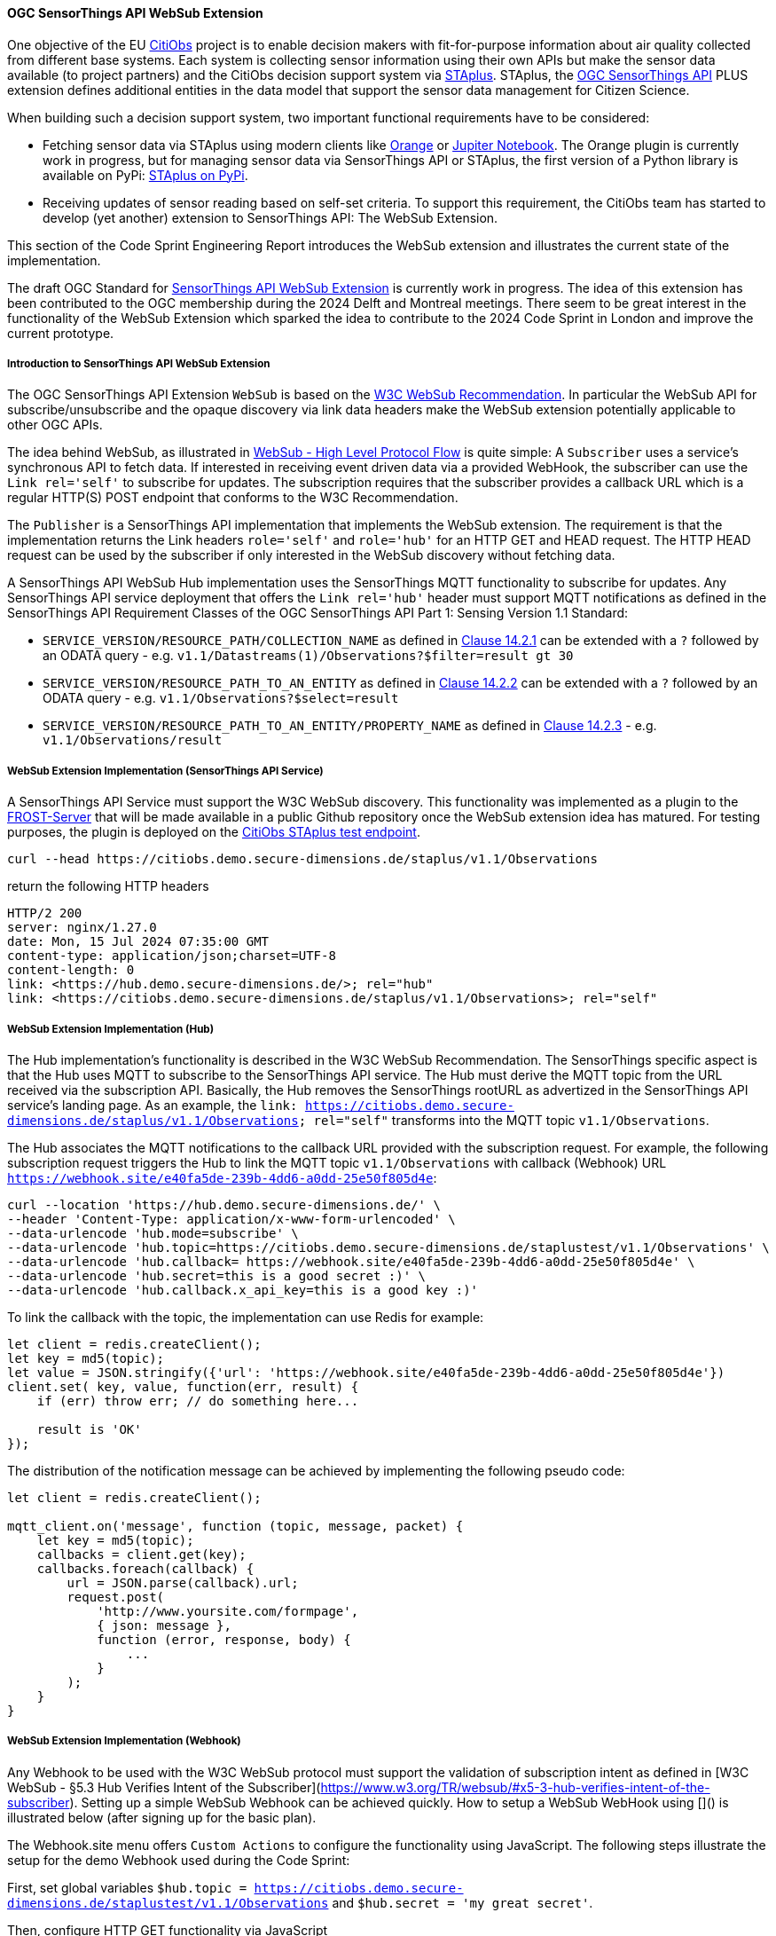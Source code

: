 ==== OGC SensorThings API WebSub Extension

One objective of the EU https://citiobs.eu[CitiObs] project is to enable decision makers with fit-for-purpose information about air quality collected from different base systems. Each system is collecting sensor information using their own APIs but make the sensor data available (to project partners) and the CitiObs decision support system via https://docs.ogc.org/is/22-022r1/22-022r1.html[STAplus]. STAplus, the https://docs.ogc.org/is/18-088/18-088.html[OGC SensorThings API] PLUS extension defines additional entities in the data model that support the sensor data management for Citizen Science.

When building such a decision support system, two important functional requirements have to be considered:

* Fetching sensor data via STAplus using modern clients like https://orangedatamining.com/[Orange] or https://jupyter.org/[Jupiter Notebook]. The Orange plugin is currently work in progress, but for managing sensor data via SensorThings API or STAplus, the first version of a Python library is available on PyPi: https://pypi.org/project/staplus-client/[STAplus on PyPi].
* Receiving updates of sensor reading based on self-set criteria. To support this requirement, the CitiObs team has started to develop (yet another) extension to SensorThings API: The WebSub Extension.

This section of the Code Sprint Engineering Report introduces the WebSub extension and illustrates the current state of the implementation.

The draft OGC Standard for https://github.com/opengeospatial/sensorthings/tree/24-032[SensorThings API WebSub Extension] is currently work in progress. The idea of this extension has been contributed to the OGC membership during the 2024 Delft and Montreal meetings. There seem to be great interest in the functionality of the WebSub Extension which sparked the idea to contribute to the 2024 Code Sprint in London and improve the current prototype.

===== Introduction to SensorThings API WebSub Extension

The OGC SensorThings API Extension `WebSub` is based on the https://www.w3.org/TR/websub/[W3C WebSub Recommendation]. In particular the WebSub API for subscribe/unsubscribe and the opaque discovery via link data headers make the WebSub extension potentially applicable to other OGC APIs.

The idea behind WebSub, as illustrated in link:https://www.w3.org/TR/websub/#x2-high-level-protocol-flow[WebSub - High Level Protocol Flow] is quite simple: A `Subscriber` uses a service's synchronous API to fetch data. If interested in receiving event driven data via a provided WebHook, the subscriber can use the `Link rel='self'` to subscribe for updates. The subscription requires that the subscriber provides a callback URL which is a regular HTTP(S) POST endpoint that conforms to the W3C Recommendation.

The `Publisher` is a SensorThings API implementation that implements the WebSub extension. The requirement is that the implementation returns the Link headers `role='self'` and `role='hub'` for an HTTP GET and HEAD request. The HTTP HEAD request can be used by the subscriber if only interested in the WebSub discovery without fetching data. 

A SensorThings API WebSub Hub implementation uses the SensorThings MQTT functionality to subscribe for updates. Any SensorThings API service deployment that offers the `Link rel='hub'` header must support MQTT notifications as defined in the SensorThings API Requirement Classes of the OGC SensorThings API Part 1: Sensing Version 1.1 Standard:

* `SERVICE_VERSION/RESOURCE_PATH/COLLECTION_NAME` as defined in https://docs.ogc.org/is/18-088/18-088.html#mqtt-subscribe-entity-set[Clause 14.2.1] can be extended with a `?` followed by an ODATA query - e.g. `v1.1/Datastreams(1)/Observations?$filter=result gt 30`
* `SERVICE_VERSION/RESOURCE_PATH_TO_AN_ENTITY` as defined in https://docs.ogc.org/is/18-088/18-088.html#mqtt-entity-updates[Clause 14.2.2] can be extended with a `?` followed by an ODATA query - e.g. `v1.1/Observations?$select=result`
* `SERVICE_VERSION/RESOURCE_PATH_TO_AN_ENTITY/PROPERTY_NAME` as defined in https://docs.ogc.org/is/18-088/18-088.html#mqtt-subscribe-entity-property[Clause 14.2.3] - e.g. `v1.1/Observations/result`

===== WebSub Extension Implementation (SensorThings API Service)

A SensorThings API Service must support the W3C WebSub discovery. This functionality was implemented as a plugin to the https://github.com/FraunhoferIOSB/FROST-Server[FROST-Server] that will be made available in a public Github repository once the WebSub extension idea has matured. For testing purposes, the plugin is deployed on the https://citiobs.demo.secure-dimensions.de/staplus/v1.1[CitiObs STAplus test endpoint].

[%unnumbered%]
[source]
----
curl --head https://citiobs.demo.secure-dimensions.de/staplus/v1.1/Observations
----

return the following HTTP headers

[%unnumbered%]
[source]
----
HTTP/2 200 
server: nginx/1.27.0
date: Mon, 15 Jul 2024 07:35:00 GMT
content-type: application/json;charset=UTF-8
content-length: 0
link: <https://hub.demo.secure-dimensions.de/>; rel="hub"
link: <https://citiobs.demo.secure-dimensions.de/staplus/v1.1/Observations>; rel="self"
----

===== WebSub Extension Implementation (Hub)

The Hub implementation's functionality is described in the W3C WebSub Recommendation. The SensorThings specific aspect is that the Hub uses MQTT to subscribe to the SensorThings API service. The Hub must derive the MQTT topic from the URL received via the subscription API. Basically, the Hub removes the SensorThings rootURL as advertized in the SensorThings API service's landing page. As an example, the `link: <https://citiobs.demo.secure-dimensions.de/staplus/v1.1/Observations>; rel="self"` transforms into the MQTT topic `v1.1/Observations`.

The Hub associates the MQTT notifications to the callback URL provided with the subscription request. For example, the following subscription request triggers the Hub to link the MQTT topic `v1.1/Observations` with callback (Webhook) URL `https://webhook.site/e40fa5de-239b-4dd6-a0dd-25e50f805d4e`:

[%unnumbered%]
[source]
----
curl --location 'https://hub.demo.secure-dimensions.de/' \
--header 'Content-Type: application/x-www-form-urlencoded' \
--data-urlencode 'hub.mode=subscribe' \
--data-urlencode 'hub.topic=https://citiobs.demo.secure-dimensions.de/staplustest/v1.1/Observations' \
--data-urlencode 'hub.callback=	https://webhook.site/e40fa5de-239b-4dd6-a0dd-25e50f805d4e' \
--data-urlencode 'hub.secret=this is a good secret :)' \
--data-urlencode 'hub.callback.x_api_key=this is a good key :)'
----

To link the callback with the topic, the implementation can use Redis for example:

[%unnumbered%]
[source]
----
let client = redis.createClient();
let key = md5(topic);
let value = JSON.stringify({'url': 'https://webhook.site/e40fa5de-239b-4dd6-a0dd-25e50f805d4e'})
client.set( key, value, function(err, result) {
    if (err) throw err; // do something here...

    result is 'OK'
});
----

The distribution of the notification message can be achieved by implementing the following pseudo code:

[%unnumbered%]
[source]
----
let client = redis.createClient();

mqtt_client.on('message', function (topic, message, packet) {
    let key = md5(topic);
    callbacks = client.get(key);
    callbacks.foreach(callback) {
        url = JSON.parse(callback).url;
        request.post(
            'http://www.yoursite.com/formpage',
            { json: message },
            function (error, response, body) {
                ...
            }
        );
    }
}
----

===== WebSub Extension Implementation (Webhook)

Any Webhook to be used with the W3C WebSub protocol must support the validation of subscription intent as defined in [W3C WebSub - §5.3 Hub Verifies Intent of the Subscriber](https://www.w3.org/TR/websub/#x5-3-hub-verifies-intent-of-the-subscriber). Setting up a simple WebSub Webhook can be achieved quickly. How to setup a WebSub WebHook using []() is illustrated below (after signing up for the basic plan).

The Webhook.site menu offers `Custom Actions` to configure the functionality using JavaScript. The following steps illustrate the setup for the demo Webhook used during the Code Sprint:

First, set global variables `$hub.topic = https://citiobs.demo.secure-dimensions.de/staplustest/v1.1/Observations` and `$hub.secret = 'my great secret'`.

Then, configure HTTP GET functionality via JavaScript

[%unnumbered%]
[source]
----
if ('GET' == get('request.method')) {
    
    mode = get('request.query.hub_mode', null)
    topic = get('request.query.hub_topic', null)
    challenge = get('request.query.hub_challenge', null)
    lease_seconds = get('request.query.hub_lease_seconds', null)
    
    
    if (mode == null) {
		respond('hub.mode required', 400, ['Content-Type: text/plain'])
		return
    }
    if (topic == null) {
		respond('hub.topic required', 400, ['Content-Type: text/plain'])
		return
	} 
	if (challenge == null) {
		respond('hub.challenge required', 400, ['Content-Type: text/plain'])
		return
	} 
	    
	console.log('topic: ' + topic)
	console.log('hub.topic: ' + get('hub.topic'))
	    
	if (mode == 'unsubscribe') {
	    if (topic == get('hub.topic')) {
    	    respond(challenge, 200, ['Content-Type: text/plain'])
    	    return
	    } else {
	        respond('hub.topic unknown', 404, ['Content-Type: text/plain'])
            return
        }
	}
	
	if (mode == 'subscribe') {
	    if (lease_seconds == null) {
		    respond('hub.lease_seconds required', 400, ['Content-Type: text/plain'])
	    	return
    	} 

	    if (topic == get('hub.topic')) {
    	    respond(challenge, 200, ['Content-Type: text/plain'])
    	    return
	    } else {
	        respond('hub.topic unknown', 404, ['Content-Type: text/plain'])
            return
        }
	}
}
----

To protect the Webhook from unauthorized execution, you can set an execution condition on the HTTP header `X-API-Key`:

[%unnumbered%]
[source]
----
$request.header.x-api-key$ 'is equal to' $hub.secret
----

And finally, to process the POSTed message from the Hub, the Webhook must validate the received HMAC to ensure that the source is the Hub. The following code implements this behavior:

[%unnumbered%]
[source]
----
crypto = require("crypto");

method = get('request.method')
secret = get('hub.secret')

if ('POST == method') {
    
    x_hub_signature = get('request.header.x-hub-signature', null)
    if (x_hub_signature == null) {
        respond('HTTP header x-hub-signature is required', 400, ['Content-Type: text/plain'])
        return
    }
    console.log("X-Hub-Signature: " + x_hub_signature) 
    
    signature = x_hub_signature.split('=');
    if (signature.length != 2) {
        console.log("X-Hub-Signature has wrong format: " + x_hub_signature);
        console.log("Not sending message to client");
        respond('', 204, ['Content-Type: text/plain'])
        return
    }
    alg = signature[0];
    console.log("signature algorithm: " + alg)
    value = signature[1];
    console.log("signature value: " + value)

    data = get('request.content')
    hmac = crypto.createHmac(alg, secret).update(data).digest("hex");
    console.log("HMAC value computed from request: " + hmac)
    
    if (hmac !== value) {
        console.log("X-Hub-Signature validation failed. Not sending message to client");
        respond('', 204, ['Content-Type: text/plain'])
        return
    }
    
    console.log("processing data")
    respond('', 204, ['Content-Type: text/plain'])
}
----

===== Code Sprint Contribution

The contribution to the OGC Codesprint focused on improving the Hub's distribution of messages to callback URLs (Webhooks). The simple approach to send HTTP POST messages from inside the `MQTT.on_message` callback was modified such that the Hub now pushes the message to a processing queue. The queue was implemented using [RabbitMQ](https://www.rabbitmq.com/). The use of a RabbitMQ Exchange is illustrated [here](https://cdn.prod.website-files.com/5ff66329429d880392f6cba2/619f53ce469a19d18a61ef94_AMQP%20Broker.png). The use of a message queueing system improves the responsiveness of the Hub as the peculiabilities of WebHooks (slow latency, offline, etc.) are now taken care of by the RabbitMQ queue consumer processes. To achieve scalability, it is possible to deploy multiple workers in the cloud. The Hub improvement during the Codesprint boils down to the following code snippet:

[%unnumbered%]
[source]
----
const amqp = require("amqplib");
(async () => {
	try {
	  	var connection = await amqp.connect("amqp://localhost");
		var channel = await connection.createChannel();
		await channel.assertQueue("websub", {durable: false});
	}
	catch (err) {
		console.warn(err);
	}
})();

channel.sendToQueue("websub", Buffer.from(JSON.stringify(body)),
						{
							appId: callback,
							contentType: 'application/json',
							headers: headers,
							correlationId: secret
						});
----

On the message queue consumer side, the following code snippet illustrates the HTTP POSTing to the Webhooks:

[%unnumbered%]
[source]
----
const amqp = require("amqplib");
const request = require('request');
const crypto = require('crypto');
const log = require('loglevel');

log.setLevel(process.env.LOG_LEVEL || log.levels.DEBUG);

(async () => {
  try {
    const connection = await amqp.connect("amqp://localhost");
    const channel = await connection.createChannel();

    process.once("SIGINT", async () => {
      await channel.close();
      await connection.close();
    });

    await channel.consume(
      "websub",
      (message) => {
        if (message) {
            let body = JSON.parse(message.content);
            let headers = message.properties.headers;
            let content_type = message.properties.contentType;
            let secret = message.properties.correlationId;
            let callback = message.properties.appId;
            log.debug(" [x] Received '%s'", body);
            log.debug(" [x] Headers '%s'", JSON.stringify(headers));
            log.debug(" [x] Content-Type '%s'", content_type);
            log.debug(" [x] secret '%s'", secret);
            log.debug(" [x] callback '%s'", callback);

            if (secret !== null) {
                log.debug("message: " + body);
                log.debug("secret: " + secret);
                var hmac = crypto.createHmac("sha256", secret).update(body).digest("hex");
                log.debug("hmac: " + hmac);
                headers['X-Hub-Signature'] = 'sha256=' + hmac;
            }

            request.post({
                headers: headers,
                url: callback,
                body: body
            }, function (error, response, body) {
                log.info("message sent with HMAC: " + hmac);
                if (error) {
                    log.debug(error);
                }
            });
        }
      },
      { noAck: true }
    );

    console.log(" [*] Waiting for messages. To exit press CTRL+C");
  } catch (err) {
    console.warn(err);
  }
})();
----

For achieving scalability it is required that a queue workers is stateless. As illustrated above, this achieved by adding all relevant information to the message itself. In the example above, the AMQP message property `message.properties.appId` refers to the Webhook URL, `message.properties.correlationId` refers to the HMAC secret. The 'mis'use of these properties like this or in a similar fashion is required as the RabbitMQ implementation does not seem to support a generic message property like 'userdata' or 'options'. When conveying more information, it is also possible to JSON.stringify({...}) all relevant information into one of the message properties. This does not create an interoperability challenge as it is likely that the Hub and the Worker is implemented by the same entity. And therefore, the 'mis'use of RabbitMQ message properties for a specific purpose can easily be done.

Beside the fault tolerant distribution of messages to Webhooks, the calculation of the HMAC for each message is now computed at the Worker. This also improves the deployment responsiveness, as different queues for different message size can be deployed to hosting environments with fit-for-purpose CPU and memory requirements. This ensures an optimized throughput even for large messages that require HMAC calculation.

Future work will focus on the proper use of a RabbitMQ Exchange leveraging the use of multiple message queues connected to distributed worker systems. Even though the implementation based on RabbitMQ is simple, the routing policy for the exchange needs to consider the characteristics of the receiving Webhook, the message size, HMAC calculation requirements, etc. 
